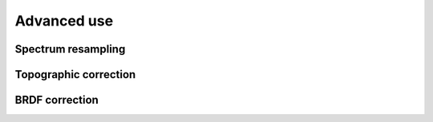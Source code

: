 .. _algorithms:


==================
 Advanced use 
==================

Spectrum resampling
===================

.. todo:: Spectrum resampling example script

Topographic correction
======================

.. todo:: Spectrum resampling example script

BRDF correction
===============

.. todo:: Spectrum resampling example script


